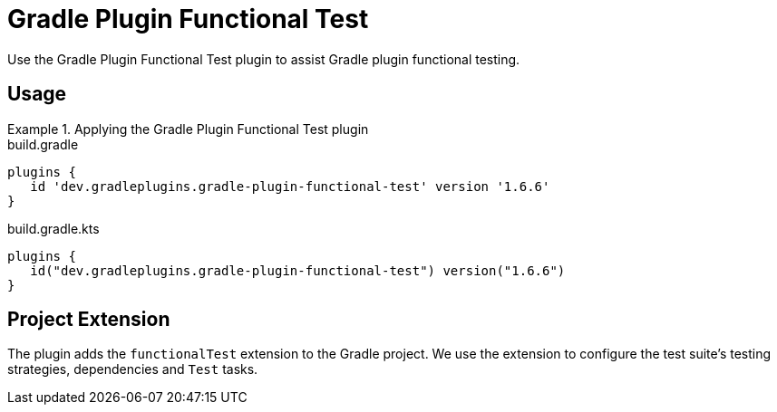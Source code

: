 = Gradle Plugin Functional Test
:jbake-status: published
:jbake-type: reference_chapter
:jbake-tags: user manual, gradle plugin reference, groovy, gradle plugin, gradle, plugin
:jbake-description: Learn what the Gradle Plugin Functional Test plugin (i.e. dev.gradleplugins.gradle-plugin-functional-test) has to offer for your Gradle build.

Use the Gradle Plugin Functional Test plugin to assist Gradle plugin functional testing.

[[sec:gradle-plugin-functional-test-usage]]
== Usage

.Applying the Gradle Plugin Functional Test plugin
====
[.multi-language-sample]
=====
.build.gradle
[source,groovy]
----
plugins {
   id 'dev.gradleplugins.gradle-plugin-functional-test' version '1.6.6'
}
----
=====
[.multi-language-sample]
=====
.build.gradle.kts
[source,kotlin]
----
plugins {
   id("dev.gradleplugins.gradle-plugin-functional-test") version("1.6.6")
}
----
=====
====

[[sec:gradle-plugin-functional-test-extension]]
== Project Extension

The plugin adds the `functionalTest` extension to the Gradle project.
We use the extension to configure the test suite's testing strategies, dependencies and `Test` tasks.
